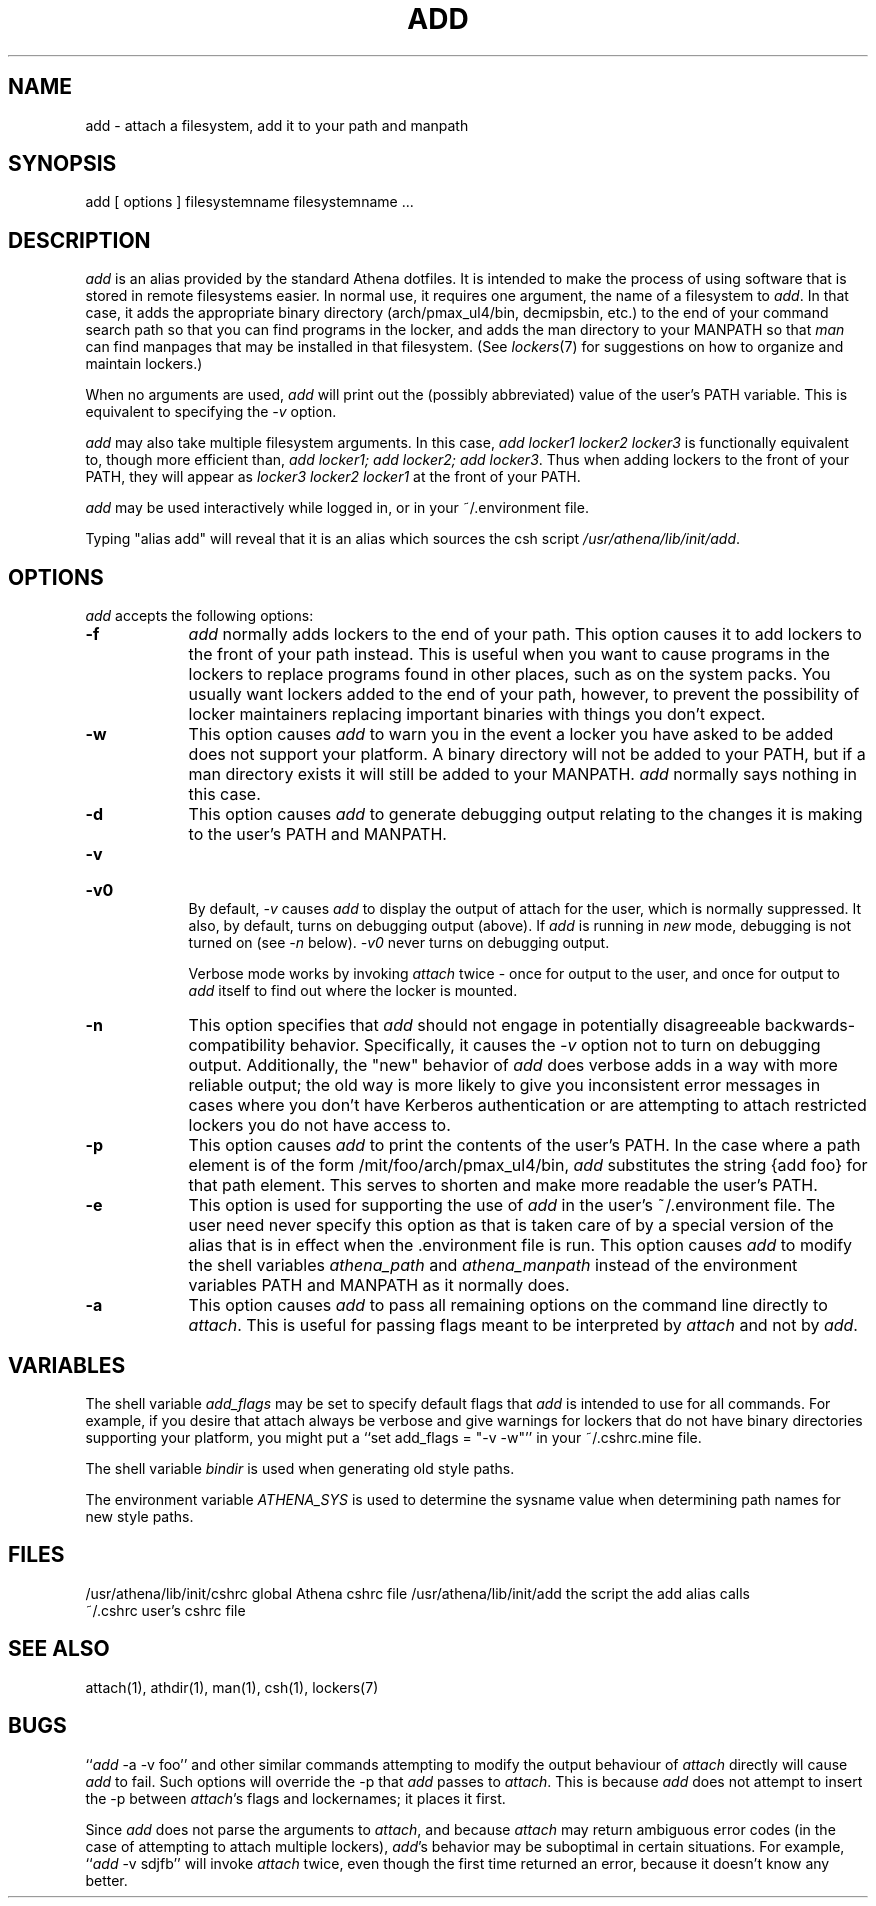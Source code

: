.TH ADD 1 "1 December 1994"
.ds ]W MIT Athena
.SH NAME
add - attach a filesystem, add it to your path and manpath

.SH SYNOPSIS
add [ options ] filesystemname filesystemname ...

.SH DESCRIPTION
\fIadd\fR is an alias provided by the standard Athena dotfiles.  It is
intended to make the process of using software that is stored in
remote filesystems easier.  In normal use, it requires one argument,
the name of a filesystem to \fIadd\fR.  In that case, it adds the
appropriate binary directory (arch/pmax_ul4/bin, decmipsbin, etc.) to
the end of your command search path so that you can find programs in
the locker, and adds the man directory to your MANPATH so that
\fIman\fR can find manpages that may be installed in that filesystem.
(See \fIlockers\fR(7) for suggestions on how to organize and maintain
lockers.)

When no arguments are used, \fIadd\fR will print out the (possibly
abbreviated) value of the user's PATH variable. This is equivalent to
specifying the \fI-v\fR option.

\fIadd\fR may also take multiple filesystem arguments. In this case,
\fIadd locker1 locker2 locker3\fR is functionally equivalent to,
though more efficient than, \fIadd locker1; add locker2; add
locker3\fR. Thus when adding lockers to the front of your PATH, they
will appear as \fIlocker3 locker2 locker1\fR at the front of your
PATH.

\fIadd\fR may be used interactively while logged in, or in your
~/.environment file.

Typing "alias add" will reveal that it is an alias which sources the
csh script \fI/usr/athena/lib/init/add\fR.

.SH OPTIONS
\fIadd\fR accepts the following options:
.TP 9
.B \-f
\fIadd\fR normally adds lockers to the end of your path. This option
causes it to add lockers to the front of your path instead. This is
useful when you want to cause programs in the lockers to replace programs
found in other places, such as on the system packs. You usually want
lockers added to the end of your path, however, to prevent the possibility
of locker maintainers replacing important binaries with things you don't
expect.
.TP 9
.B \-w
This option causes \fIadd\fR to warn you in the event a locker you have
asked to be added does not support your platform. A binary directory
will not be added to your PATH, but if a man directory exists it will
still be added to your MANPATH. \fIadd\fR normally says nothing in this
case.
.TP 9
.B \-d
This option causes \fIadd\fR to generate debugging output relating to
the changes it is making to the user's PATH and MANPATH.
.TP
.B \-v
.br
.ns
.HP 9
.B \-v0
.br
By default, \fI-v\fR causes \fIadd\fR to display the output of attach
for the user, which is normally suppressed. It also, by default, turns
on debugging output (above). If \fIadd\fR is running in \fInew\fR mode,
debugging is not turned on (see \fI-n\fR below). \fI-v0\fR never turns
on debugging output.

Verbose mode works by invoking \fIattach\fR twice - once for output to the
user, and once for output to \fIadd\fR itself to find out where the
locker is mounted.
.TP 9
.B \-n
This option specifies that \fIadd\fR should not engage in potentially
disagreeable backwards-compatibility behavior. Specifically, it causes
the \fI-v\fR option not to turn on debugging output. Additionally, the
"new" behavior of \fIadd\fR does verbose adds in a way with more reliable
output; the old way is more likely to give you inconsistent error messages
in cases where you don't have Kerberos authentication or are attempting
to attach restricted lockers you do not have access to.
.TP 9
.B \-p
This option causes \fIadd\fR to print the contents of the user's PATH. In
the case where a path element is of the form /mit/foo/arch/pmax_ul4/bin,
\fIadd\fR substitutes the string {add foo} for that path element. This
serves to shorten and make more readable the user's PATH.
.TP 9
.B \-e
This option is used for supporting the use of \fIadd\fR in the user's
~/.environment file. The user need never specify this option as that is
taken care of by a special version of the alias that is in effect when
the .environment file is run. This option causes \fIadd\fR to modify
the shell variables \fIathena_path\fR and \fIathena_manpath\fR instead
of the environment variables PATH and MANPATH as it normally does.
.TP 9
.B \-a
This option causes \fIadd\fR to pass all remaining options on the command
line directly to \fIattach\fR. This is useful for passing flags meant to
be interpreted by \fIattach\fR and not by \fIadd\fR.

.SH VARIABLES
The shell variable \fIadd_flags\fR may be set to specify default flags
that \fIadd\fR is intended to use for all commands. For example, if
you desire that attach always be verbose and give warnings for lockers
that do not have binary directories supporting your platform, you might
put a ``set add_flags = "-v -w"'' in your ~/.cshrc.mine file.

The shell variable \fIbindir\fR is used when generating old style
paths.

The environment variable \fIATHENA_SYS\fR is used to determine the
sysname value when determining path names for new style paths.

.SH FILES
.PP
/usr/athena/lib/init/cshrc    global Athena cshrc file
/usr/athena/lib/init/add      the script the add alias calls
.br
~/.cshrc                      user's cshrc file

.SH "SEE ALSO"
attach(1), athdir(1), man(1), csh(1), lockers(7)

.SH BUGS
``\fIadd\fR -a -v foo'' and other similar commands attempting to modify
the output behaviour of \fIattach\fR directly will cause \fIadd\fR to
fail.  Such options will override the -p that \fIadd\fR passes to
\fIattach\fR.  This is because \fIadd\fR does not attempt to insert
the -p between \fIattach\fR's flags and lockernames; it places it
first.

Since \fIadd\fR does not parse the arguments to \fIattach\fR, and
because \fIattach\fR may return ambiguous error codes (in the case of
attempting to attach multiple lockers), \fIadd\fR's behavior may be
suboptimal in certain situations. For example, ``\fIadd\fR -v sdjfb''
will invoke \fIattach\fR twice, even though the first time returned an
error, because it doesn't know any better.
